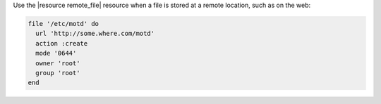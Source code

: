 .. The contents of this file are included in multiple slide decks.
.. This file should not be changed in a way that hinders its ability to appear in multiple slide decks.


Use the |resource remote_file| resource when a file is stored at a remote location, such as on the web:

.. code-block:: ruby
       
   file '/etc/motd' do
     url 'http://some.where.com/motd'
     action :create
     mode '0644'
     owner 'root'
     group 'root'
   end

